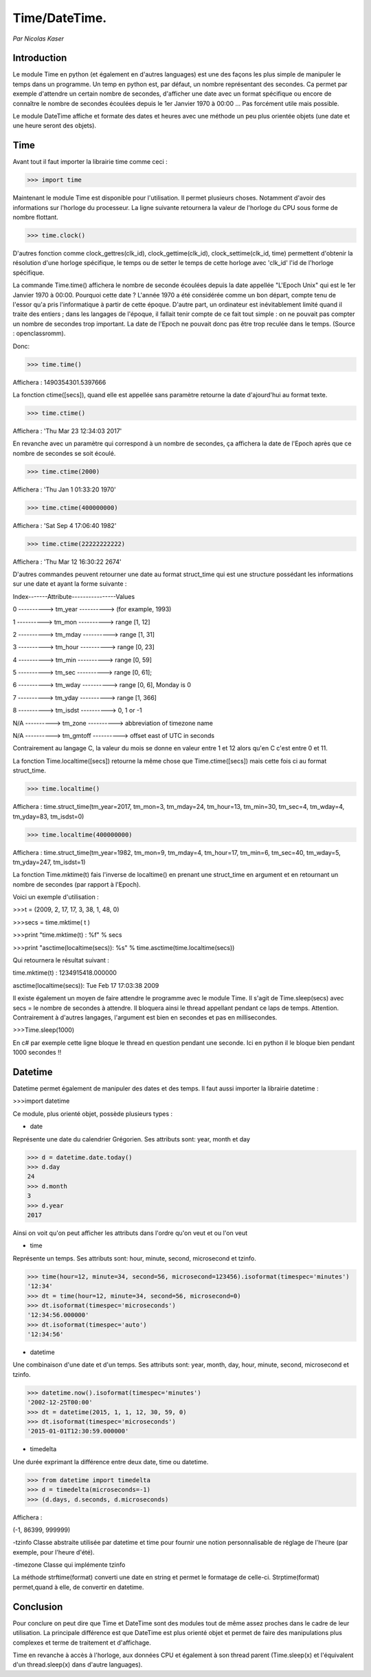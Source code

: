 ===============
Time/DateTime. 
===============

*Par Nicolas Kaser*

--------------
Introduction
--------------
Le module Time en python (et également en d'autres languages) est une des façons les plus simple de manipuler le temps dans un programme. Un temp en python est, par défaut, un nombre représentant des secondes. Ca permet par exemple d'attendre un certain nombre de secondes, d'afficher une date avec un format spécifique ou encore de connaître le nombre de secondes écoulées depuis le 1er Janvier 1970 à 00:00 ... Pas forcément utile mais possible. 

Le module DateTime affiche et formate des dates et heures avec une méthode un peu plus orientée objets (une date et une heure seront des objets).


---------
Time
---------
Avant tout il faut importer la librairie time comme ceci :


.. code:: python 
>>> import time


Maintenant le module Time est disponible pour l'utilisation. 
Il permet plusieurs choses. Notamment d'avoir des informations sur l'horloge du processeur. La ligne suivante retournera la valeur de l'horloge du CPU sous forme de nombre flottant.

.. code:: python 
>>> time.clock()


D'autres fonction comme clock_gettres(clk_id), clock_gettime(clk_id), clock_settime(clk_id, time) permettent d'obtenir la résolution d'une horloge spécifique, le temps ou de setter le temps de cette horloge avec 'clk_id' l'id de l'horloge spécifique.

La commande Time.time() affichera le nombre de seconde écoulées depuis la date appellée "L'Epoch Unix" qui est le 1er Janvier 1970 à 00:00. 
Pourquoi cette date ? L'année 1970 a été considérée comme un bon départ, compte tenu de l'essor qu'a pris l'informatique à partir de cette époque. D'autre part, un ordinateur est inévitablement limité quand il traite des entiers ; dans les langages de l'époque, il fallait tenir compte de ce fait tout simple : on ne pouvait pas compter un nombre de secondes trop important. La date de l'Epoch ne pouvait donc pas être trop reculée dans le temps. (Source : openclassromm).  

   
Donc:

.. code:: python 
>>> time.time()


Affichera : 1490354301.5397666


La fonction ctime([secs]), quand elle est appellée sans paramètre retourne la date d'ajourd'hui au format texte.


.. code:: python 
>>> time.ctime()


Affichera : 'Thu Mar 23 12:34:03 2017'


En revanche avec un paramètre qui correspond à un nombre de secondes, ça affichera la date de l'Epoch après que ce nombre de secondes se soit écoulé.



.. code:: python 
>>> time.ctime(2000)


Affichera : 'Thu Jan  1 01:33:20 1970'



.. code:: python 
>>> time.ctime(400000000)


Affichera : 'Sat Sep  4 17:06:40 1982'


.. code:: python 
>>> time.ctime(22222222222)


Affichera : 'Thu Mar 12 16:30:22 2674'


D'autres commandes peuvent retourner une date au format struct_time qui est une structure possédant les informations sur une date et ayant la forme suivante :  


Index-------Attribute----------------Values  

0 ----------> tm_year ----------> (for example, 1993)  

1 ----------> tm_mon ----------> range [1, 12]  

2 ----------> tm_mday ----------> range [1, 31]  

3 ----------> tm_hour ----------> range [0, 23]  

4 ----------> tm_min ----------> range [0, 59]  

5 ----------> tm_sec ----------> range [0, 61];  

6 ----------> tm_wday ----------> range [0, 6], Monday is 0  

7 ----------> tm_yday ----------> range [1, 366]  

8 ----------> tm_isdst ----------> 0, 1 or -1  

N/A ----------> tm_zone ----------> abbreviation of timezone name  

N/A ----------> tm_gmtoff ----------> offset east of UTC in seconds  


Contrairement au langage C, la valeur du mois se donne en valeur entre 1 et 12 alors qu'en C c'est entre 0 et 11.

La fonction Time.localtime([secs]) retourne la même chose que Time.ctime([secs]) mais cette fois ci au format struct_time.


.. code:: python 
>>> time.localtime()


Affichera : time.struct_time(tm_year=2017, tm_mon=3, tm_mday=24, tm_hour=13, tm_min=30, tm_sec=4, tm_wday=4, tm_yday=83, tm_isdst=0)


.. code:: python 
>>> time.localtime(400000000)


Affichera : time.struct_time(tm_year=1982, tm_mon=9, tm_mday=4, tm_hour=17, tm_min=6, tm_sec=40, tm_wday=5, tm_yday=247, tm_isdst=1)


La fonction Time.mktime(t) fais l'inverse de localtime() en prenant une struct_time en argument et en retournant un nombre de secondes (par rapport à l'Epoch).

Voici un exemple d'utilisation :



.. code:: python
>>>t = (2009, 2, 17, 17, 3, 38, 1, 48, 0)

>>>secs = time.mktime( t )

>>>print "time.mktime(t) : %f" %  secs

>>>print "asctime(localtime(secs)): %s" % time.asctime(time.localtime(secs))


Qui retournera le résultat suivant :

time.mktime(t) : 1234915418.000000  

asctime(localtime(secs)): Tue Feb 17 17:03:38 2009


Il existe également un moyen de faire attendre le programme avec le module Time. 
Il s'agit de Time.sleep(secs) avec secs = le nombre de secondes à attendre. Il bloquera ainsi le thread appellant pendant ce laps de temps. Attention. Contrairement à d'autres langages, l'argument est bien en secondes et pas en millisecondes.


.. code:: python
>>>Time.sleep(1000)

En c# par exemple cette ligne bloque le thread en question pendant une seconde. Ici en python il le bloque bien pendant 1000 secondes !!


---------
Datetime
---------
Datetime permet également de manipuler des dates et des temps. Il faut aussi importer la librairie datetime :

.. code:: python
>>>import datetime


Ce module, plus orienté objet, possède plusieurs types :

- date
Représente une date du calendrier Grégorien. Ses attributs sont: year, month et day

.. code:: python
>>> d = datetime.date.today()
>>> d.day
24
>>> d.month
3
>>> d.year
2017


Ainsi on voit qu'on peut afficher les attributs dans l'ordre qu'on veut et ou l'on veut


- time
Représente un temps. Ses attributs sont: hour, minute, second, microsecond et tzinfo.

.. code:: python
>>> time(hour=12, minute=34, second=56, microsecond=123456).isoformat(timespec='minutes')
'12:34'
>>> dt = time(hour=12, minute=34, second=56, microsecond=0)
>>> dt.isoformat(timespec='microseconds')
'12:34:56.000000'
>>> dt.isoformat(timespec='auto')
'12:34:56'

- datetime
Une combinaison d'une date et d'un temps. Ses attributs sont: year, month, day, hour, minute, second, microsecond et tzinfo.

.. code:: python
>>> datetime.now().isoformat(timespec='minutes')
'2002-12-25T00:00'
>>> dt = datetime(2015, 1, 1, 12, 30, 59, 0)
>>> dt.isoformat(timespec='microseconds')
'2015-01-01T12:30:59.000000'


- timedelta
Une durée exprimant la différence entre deux date, time ou datetime.

.. code:: python
>>> from datetime import timedelta
>>> d = timedelta(microseconds=-1)
>>> (d.days, d.seconds, d.microseconds)

Affichera : 


(-1, 86399, 999999)

-tzinfo
Classe abstraite utilisée par datetime et time pour fournir une notion personnalisable de réglage de l'heure (par exemple, pour l'heure d'été).


-timezone
Classe qui implémente tzinfo


La méthode strftime(format) converti une date en string et permet le formatage de celle-ci. Strptime(format) permet,quand à elle, de convertir en datetime.


-----------
Conclusion
-----------

Pour conclure on peut dire que Time et DateTime sont des modules tout de même assez proches dans le cadre de leur utilisation. La principale différence est que DateTime est plus orienté objet et permet de faire des manipulations plus complexes et terme de traitement et d'affichage. 

Time en revanche à accès à l'horloge, aux données CPU et également à son thread parent (Time.sleep(x) et l'équivalent d'un thread.sleep(x) dans d'autre languages). 



